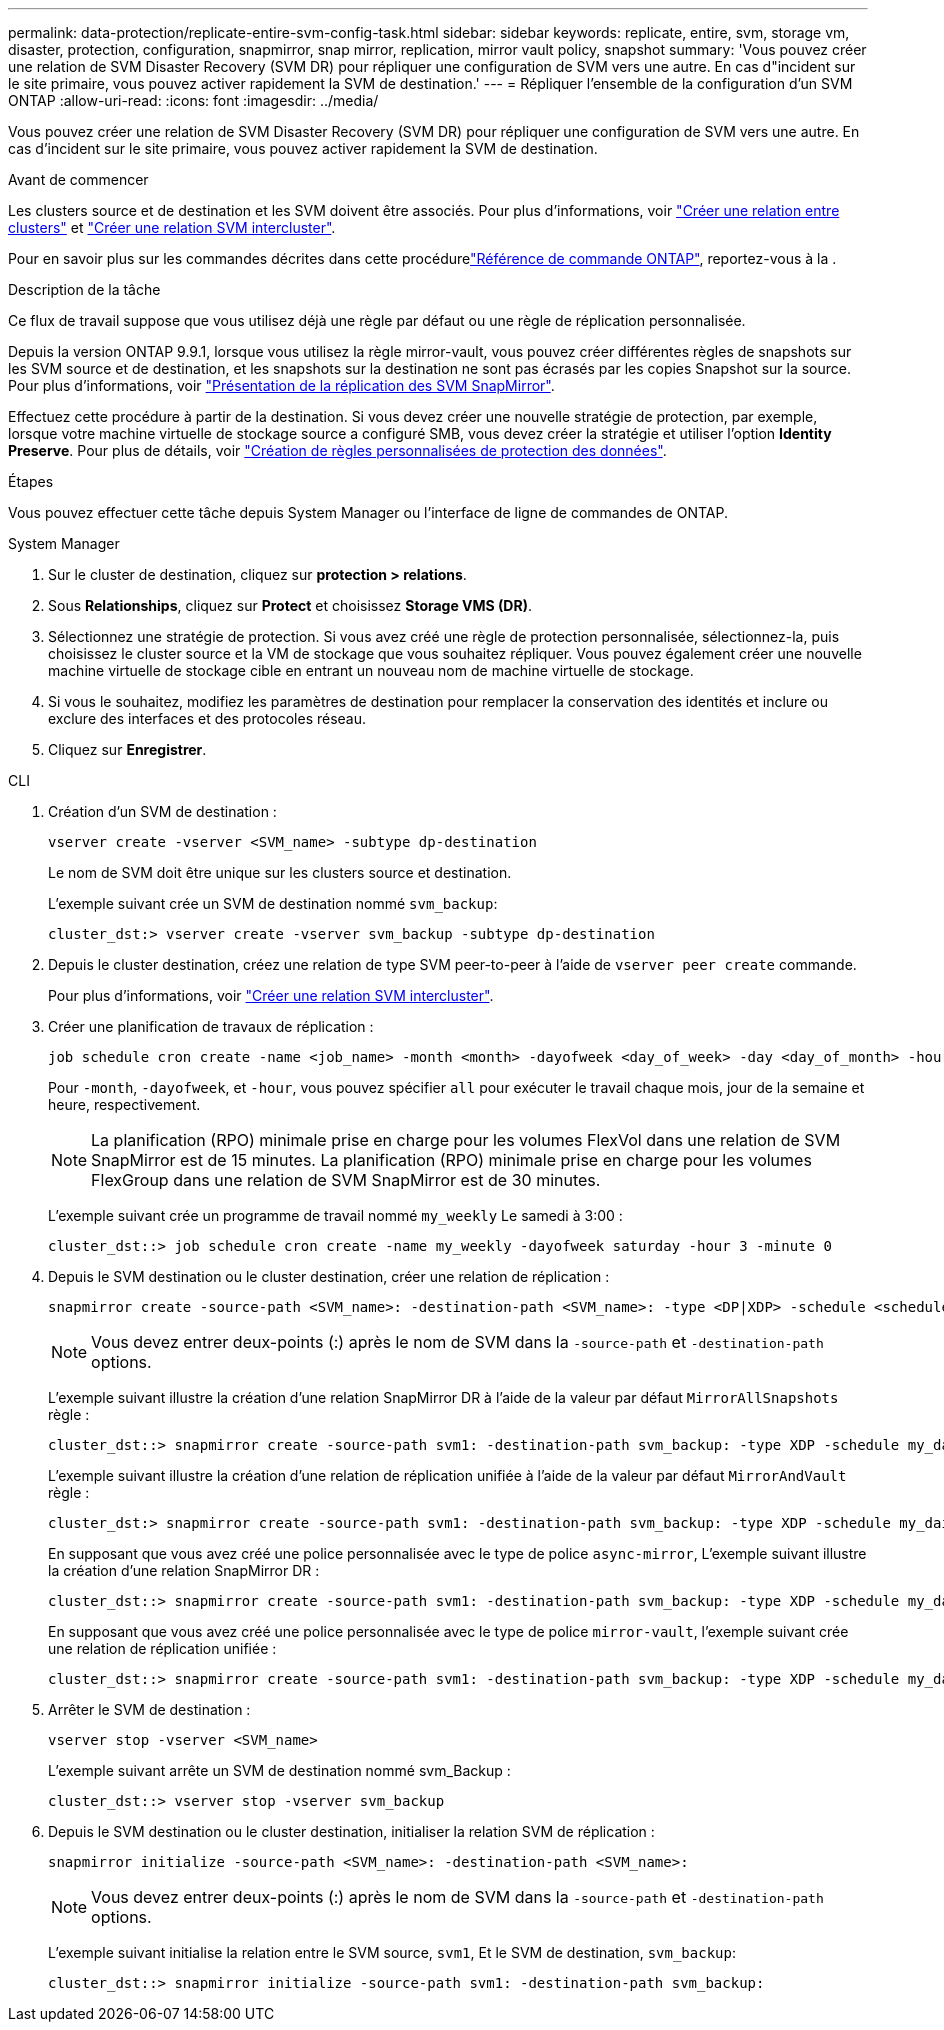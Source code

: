---
permalink: data-protection/replicate-entire-svm-config-task.html 
sidebar: sidebar 
keywords: replicate, entire, svm, storage vm, disaster, protection, configuration, snapmirror, snap mirror, replication, mirror vault policy, snapshot 
summary: 'Vous pouvez créer une relation de SVM Disaster Recovery (SVM DR) pour répliquer une configuration de SVM vers une autre. En cas d"incident sur le site primaire, vous pouvez activer rapidement la SVM de destination.' 
---
= Répliquer l'ensemble de la configuration d'un SVM ONTAP
:allow-uri-read: 
:icons: font
:imagesdir: ../media/


[role="lead"]
Vous pouvez créer une relation de SVM Disaster Recovery (SVM DR) pour répliquer une configuration de SVM vers une autre. En cas d'incident sur le site primaire, vous pouvez activer rapidement la SVM de destination.

.Avant de commencer
Les clusters source et de destination et les SVM doivent être associés.
Pour plus d'informations, voir link:../peering/create-cluster-relationship-93-later-task.html["Créer une relation entre clusters"] et link:../peering/create-intercluster-svm-peer-relationship-93-later-task.html["Créer une relation SVM intercluster"].

Pour en savoir plus sur les commandes décrites dans cette procédurelink:https://docs.netapp.com/us-en/ontap-cli/["Référence de commande ONTAP"^], reportez-vous à la .

.Description de la tâche
Ce flux de travail suppose que vous utilisez déjà une règle par défaut ou une règle de réplication personnalisée.

Depuis la version ONTAP 9.9.1, lorsque vous utilisez la règle mirror-vault, vous pouvez créer différentes règles de snapshots sur les SVM source et de destination, et les snapshots sur la destination ne sont pas écrasés par les copies Snapshot sur la source. Pour plus d'informations, voir link:snapmirror-svm-replication-concept.html["Présentation de la réplication des SVM SnapMirror"].

Effectuez cette procédure à partir de la destination. Si vous devez créer une nouvelle stratégie de protection, par exemple, lorsque votre machine virtuelle de stockage source a configuré SMB, vous devez créer la stratégie et utiliser l'option *Identity Preserve*. Pour plus de détails, voir link:create-custom-replication-policy-concept.html["Création de règles personnalisées de protection des données"].

.Étapes
Vous pouvez effectuer cette tâche depuis System Manager ou l'interface de ligne de commandes de ONTAP.

[role="tabbed-block"]
====
.System Manager
--
. Sur le cluster de destination, cliquez sur *protection > relations*.
. Sous *Relationships*, cliquez sur *Protect* et choisissez *Storage VMS (DR)*.
. Sélectionnez une stratégie de protection. Si vous avez créé une règle de protection personnalisée, sélectionnez-la, puis choisissez le cluster source et la VM de stockage que vous souhaitez répliquer. Vous pouvez également créer une nouvelle machine virtuelle de stockage cible en entrant un nouveau nom de machine virtuelle de stockage.
. Si vous le souhaitez, modifiez les paramètres de destination pour remplacer la conservation des identités et inclure ou exclure des interfaces et des protocoles réseau.
. Cliquez sur *Enregistrer*.


--
.CLI
--
. Création d'un SVM de destination :
+
[source, cli]
----
vserver create -vserver <SVM_name> -subtype dp-destination
----
+
Le nom de SVM doit être unique sur les clusters source et destination.

+
L'exemple suivant crée un SVM de destination nommé `svm_backup`:

+
[listing]
----
cluster_dst:> vserver create -vserver svm_backup -subtype dp-destination
----
. Depuis le cluster destination, créez une relation de type SVM peer-to-peer à l'aide de `vserver peer create` commande.
+
Pour plus d'informations, voir link:../peering/create-intercluster-svm-peer-relationship-93-later-task.html["Créer une relation SVM intercluster"].

. Créer une planification de travaux de réplication :
+
[source, cli]
----
job schedule cron create -name <job_name> -month <month> -dayofweek <day_of_week> -day <day_of_month> -hour <hour> -minute <minute>
----
+
Pour `-month`, `-dayofweek`, et `-hour`, vous pouvez spécifier `all` pour exécuter le travail chaque mois, jour de la semaine et heure, respectivement.

+

NOTE: La planification (RPO) minimale prise en charge pour les volumes FlexVol dans une relation de SVM SnapMirror est de 15 minutes. La planification (RPO) minimale prise en charge pour les volumes FlexGroup dans une relation de SVM SnapMirror est de 30 minutes.

+
L'exemple suivant crée un programme de travail nommé `my_weekly` Le samedi à 3:00 :

+
[listing]
----
cluster_dst::> job schedule cron create -name my_weekly -dayofweek saturday -hour 3 -minute 0
----
. Depuis le SVM destination ou le cluster destination, créer une relation de réplication :
+
[source, cli]
----
snapmirror create -source-path <SVM_name>: -destination-path <SVM_name>: -type <DP|XDP> -schedule <schedule> -policy <policy> -identity-preserve true
----
+

NOTE: Vous devez entrer deux-points (:) après le nom de SVM dans la `-source-path` et `-destination-path` options.

+
L'exemple suivant illustre la création d'une relation SnapMirror DR à l'aide de la valeur par défaut `MirrorAllSnapshots` règle :

+
[listing]
----
cluster_dst::> snapmirror create -source-path svm1: -destination-path svm_backup: -type XDP -schedule my_daily -policy MirrorAllSnapshots -identity-preserve true
----
+
L'exemple suivant illustre la création d'une relation de réplication unifiée à l'aide de la valeur par défaut `MirrorAndVault` règle :

+
[listing]
----
cluster_dst:> snapmirror create -source-path svm1: -destination-path svm_backup: -type XDP -schedule my_daily -policy MirrorAndVault -identity-preserve true
----
+
En supposant que vous avez créé une police personnalisée avec le type de police `async-mirror`, L'exemple suivant illustre la création d'une relation SnapMirror DR :

+
[listing]
----
cluster_dst::> snapmirror create -source-path svm1: -destination-path svm_backup: -type XDP -schedule my_daily -policy my_mirrored -identity-preserve true
----
+
En supposant que vous avez créé une police personnalisée avec le type de police `mirror-vault`, l'exemple suivant crée une relation de réplication unifiée :

+
[listing]
----
cluster_dst::> snapmirror create -source-path svm1: -destination-path svm_backup: -type XDP -schedule my_daily -policy my_unified -identity-preserve true
----
. Arrêter le SVM de destination :
+
[source, cli]
----
vserver stop -vserver <SVM_name>
----
+
L'exemple suivant arrête un SVM de destination nommé svm_Backup :

+
[listing]
----
cluster_dst::> vserver stop -vserver svm_backup
----
. Depuis le SVM destination ou le cluster destination, initialiser la relation SVM de réplication :
+
[source, cli]
----
snapmirror initialize -source-path <SVM_name>: -destination-path <SVM_name>:
----
+

NOTE: Vous devez entrer deux-points (:) après le nom de SVM dans la `-source-path` et `-destination-path` options.

+
L'exemple suivant initialise la relation entre le SVM source, `svm1`, Et le SVM de destination, `svm_backup`:

+
[listing]
----
cluster_dst::> snapmirror initialize -source-path svm1: -destination-path svm_backup:
----


--
====